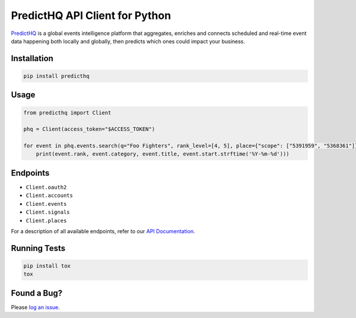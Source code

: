 ###############################
PredictHQ API Client for Python
###############################

.. image:: https://badge.fury.io/gh/predicthq%2Fsdk-py.svg
    :target: https://badge.fury.io/gh/predicthq%2Fsdk-py
.. image:: https://badge.fury.io/py/predicthq.svg
    :target: https://badge.fury.io/py/predicthq
.. image:: https://travis-ci.org/predicthq/sdk-py.svg?branch=master
    :target: https://travis-ci.org/predicthq/sdk-py
.. image:: https://coveralls.io/repos/github/predicthq/sdk-py/badge.svg?branch=master
    :target: https://coveralls.io/github/predicthq/sdk-py?branch=master


`PredictHQ <https://www.predicthq.com/>`_ is a global events intelligence platform that aggregates, enriches and connects scheduled and real-time event data happening both locally and globally, then predicts which ones could impact your business.

Installation
############

.. code-block:: shell

    pip install predicthq

Usage
#####

.. code-block:: python

    from predicthq import Client

    phq = Client(access_token="$ACCESS_TOKEN")

    for event in phq.events.search(q="Foo Fighters", rank_level=[4, 5], place={"scope": ["5391959", "5368361"]}):
        print(event.rank, event.category, event.title, event.start.strftime('%Y-%m-%d')))

Endpoints
#########

* ``Client.oauth2``
* ``Client.accounts``
* ``Client.events``
* ``Client.signals``
* ``Client.places``

For a description of all available endpoints, refer to our `API Documentation <https://developer.predicthq.com/>`_.

Running Tests
#############

.. code-block:: shell

    pip install tox
    tox

Found a Bug?
############

Please `log an issue <https://github.com/predicthq/sdk-py/issues/new>`_.
